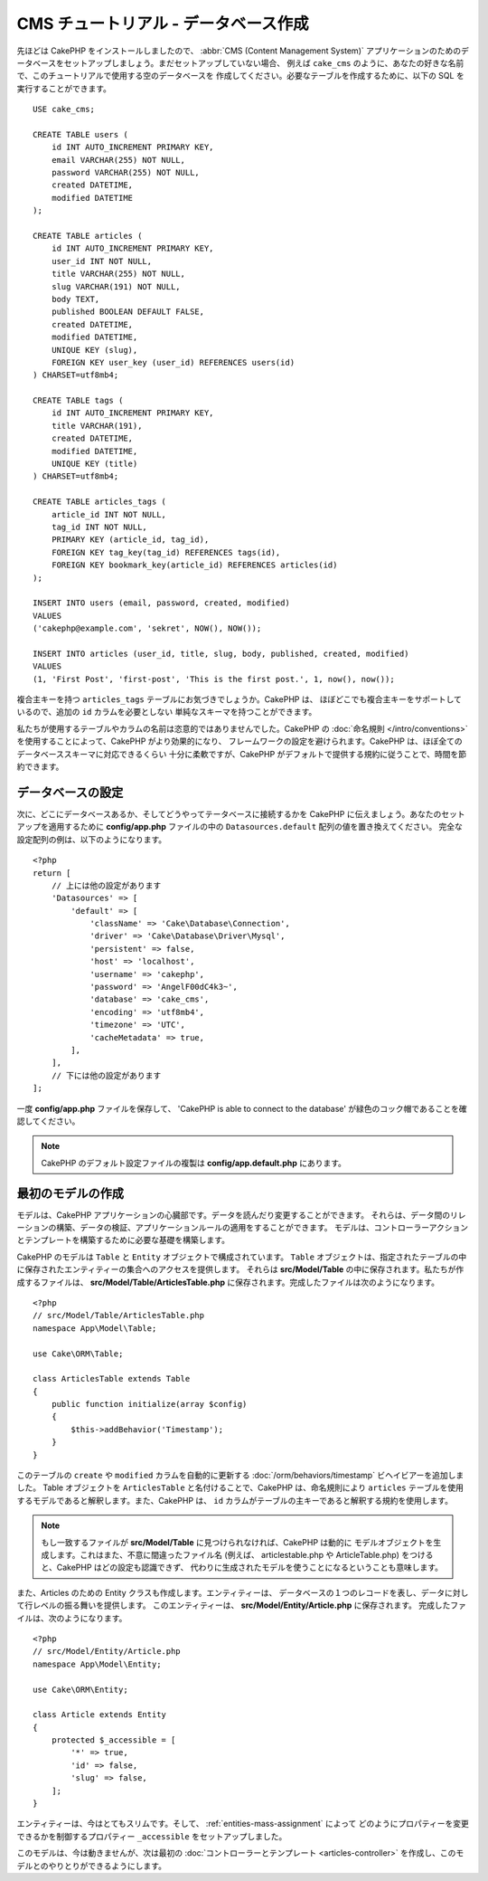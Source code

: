CMS チュートリアル - データベース作成
#####################################

先ほどは CakePHP をインストールしましたので、 :abbr:`CMS (Content Management System)`
アプリケーションのためのデータベースをセットアップしましょう。まだセットアップしていない場合、
例えば ``cake_cms`` のように、あなたの好きな名前で、このチュートリアルで使用する空のデータベースを
作成してください。必要なテーブルを作成するために、以下の SQL を実行することができます。 ::

    USE cake_cms;

    CREATE TABLE users (
        id INT AUTO_INCREMENT PRIMARY KEY,
        email VARCHAR(255) NOT NULL,
        password VARCHAR(255) NOT NULL,
        created DATETIME,
        modified DATETIME
    );

    CREATE TABLE articles (
        id INT AUTO_INCREMENT PRIMARY KEY,
        user_id INT NOT NULL,
        title VARCHAR(255) NOT NULL,
        slug VARCHAR(191) NOT NULL,
        body TEXT,
        published BOOLEAN DEFAULT FALSE,
        created DATETIME,
        modified DATETIME,
        UNIQUE KEY (slug),
        FOREIGN KEY user_key (user_id) REFERENCES users(id)
    ) CHARSET=utf8mb4;

    CREATE TABLE tags (
        id INT AUTO_INCREMENT PRIMARY KEY,
        title VARCHAR(191),
        created DATETIME,
        modified DATETIME,
        UNIQUE KEY (title)
    ) CHARSET=utf8mb4;

    CREATE TABLE articles_tags (
        article_id INT NOT NULL,
        tag_id INT NOT NULL,
        PRIMARY KEY (article_id, tag_id),
        FOREIGN KEY tag_key(tag_id) REFERENCES tags(id),
        FOREIGN KEY bookmark_key(article_id) REFERENCES articles(id)
    );

    INSERT INTO users (email, password, created, modified)
    VALUES
    ('cakephp@example.com', 'sekret', NOW(), NOW());

    INSERT INTO articles (user_id, title, slug, body, published, created, modified)
    VALUES
    (1, 'First Post', 'first-post', 'This is the first post.', 1, now(), now());

複合主キーを持つ ``articles_tags`` テーブルにお気づきでしょうか。CakePHP は、
ほぼどこでも複合主キーをサポートしているので、追加の ``id`` カラムを必要としない
単純なスキーマを持つことができます。

私たちが使用するテーブルやカラムの名前は恣意的ではありませんでした。CakePHP の
:doc:`命名規則 </intro/conventions>` を使用することによって、CakePHP がより効果的になり、
フレームワークの設定を避けられます。CakePHP は、ほぼ全てのデータベーススキーマに対応できるくらい
十分に柔軟ですが、CakePHP がデフォルトで提供する規約に従うことで、時間を節約できます。

データベースの設定
===================

次に、どこにデータベースあるか、そしてどうやってテータベースに接続するかを CakePHP
に伝えましょう。あなたのセットアップを適用するために **config/app.php**
ファイルの中の ``Datasources.default`` 配列の値を置き換えてください。
完全な設定配列の例は、以下のようになります。 ::

    <?php
    return [
        // 上には他の設定があります
        'Datasources' => [
            'default' => [
                'className' => 'Cake\Database\Connection',
                'driver' => 'Cake\Database\Driver\Mysql',
                'persistent' => false,
                'host' => 'localhost',
                'username' => 'cakephp',
                'password' => 'AngelF00dC4k3~',
                'database' => 'cake_cms',
                'encoding' => 'utf8mb4',
                'timezone' => 'UTC',
                'cacheMetadata' => true,
            ],
        ],
        // 下には他の設定があります
    ];

一度 **config/app.php** ファイルを保存して、 'CakePHP is able to connect to the database'
が緑色のコック帽であることを確認してください。

.. note::

    CakePHP のデフォルト設定ファイルの複製は **config/app.default.php** にあります。

最初のモデルの作成
========================

モデルは、CakePHP アプリケーションの心臓部です。データを読んだり変更することができます。
それらは、データ間のリレーションの構築、データの検証、アプリケーションルールの適用をすることができます。
モデルは、コントローラーアクションとテンプレートを構築するために必要な基礎を構築します。

CakePHP のモデルは ``Table`` と ``Entity`` オブジェクトで構成されています。 ``Table``
オブジェクトは、指定されたテーブルの中に保存されたエンティティーの集合へのアクセスを提供します。
それらは **src/Model/Table** の中に保存されます。私たちが作成するファイルは、
**src/Model/Table/ArticlesTable.php** に保存されます。完成したファイルは次のようになります。 ::

    <?php
    // src/Model/Table/ArticlesTable.php
    namespace App\Model\Table;

    use Cake\ORM\Table;

    class ArticlesTable extends Table
    {
        public function initialize(array $config)
        {
            $this->addBehavior('Timestamp');
        }
    }

このテーブルの ``create`` や ``modified`` カラムを自動的に更新する
:doc:`/orm/behaviors/timestamp` ビヘイビアーを追加しました。
Table オブジェクトを ``ArticlesTable`` と名付けることで、CakePHP は、命名規則により
``articles`` テーブルを使用するモデルであると解釈します。また、CakePHP は、
``id`` カラムがテーブルの主キーであると解釈する規約を使用します。

.. note::

    もし一致するファイルが **src/Model/Table** に見つけられなければ、CakePHP は動的に
    モデルオブジェクトを生成します。これはまた、不意に間違ったファイル名 (例えば、
    articlestable.php や ArticleTable.php) をつけると、CakePHP はどの設定も認識できず、
    代わりに生成されたモデルを使うことになるということも意味します。

また、Articles のための Entity クラスも作成します。エンティティーは、
データベースの１つのレコードを表し、データに対して行レベルの振る舞いを提供します。
このエンティティーは、 **src/Model/Entity/Article.php** に保存されます。
完成したファイルは、次のようになります。 ::

    <?php
    // src/Model/Entity/Article.php
    namespace App\Model\Entity;

    use Cake\ORM\Entity;

    class Article extends Entity
    {
        protected $_accessible = [
            '*' => true,
            'id' => false,
            'slug' => false,
        ];
    }

エンティティーは、今はとてもスリムです。そして、 :ref:`entities-mass-assignment` によって
どのようにプロパティーを変更できるかを制御するプロパティー ``_accessible`` をセットアップしました。

このモデルは、今は動きませんが、次は最初の
:doc:`コントローラーとテンプレート <articles-controller>`
を作成し、このモデルとのやりとりができるようにします。

